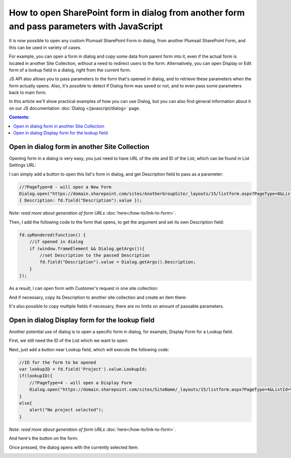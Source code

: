 .. title:: Open SharePoint form in dialog from another form

.. meta::
   :description: Open another SharePoint form in a dialog and pass parameters to it with JavaScript to populate fields

How to open SharePoint form in dialog from another form and pass parameters with JavaScript
===============================================================================================

It is now possible to open any custom Plumsail SharePoint Form in dialog, from another Plumsail SharePoint Form, and this can be used in variety of cases.

For example, you can open a form in dialog and copy some data from parent form into it, even if the actual form is located in another Site Collection, 
without a need to redirect users to the form. Alternatively, you can open Display or Edit form of a lookup field in a dialog, right from the current form.

JS API also allows you to pass parameters to the form that's opened in dialog, and to retrieve these parameters when the form actually opens. 
Also, it's possible to detect if Dialog form was saved or not, and to even pass some parameters back to main form.

In this article we'll show practical examples of how you can use Dialog, but you can also find general information about it on our JS documentation :doc:`Dialog </javascript/dialog>` page.

.. contents:: Contents:
 :local:
 :depth: 1

Open in dialog form in another Site Collection
---------------------------------------------------
Opening form in a dialog is very easy, you just need to have URL of the site and ID of the List, which can be found in List Settings URL:

|pic0|

I can simply add a button to open this list's form in dialog, and get Description field to pass as a parameter:

.. code-block:: javascript

    //?PageType=8 - will open a New Form
    Dialog.open("https://domain.sharepoint.com/sites/AnotherGroupSite/_layouts/15/listform.aspx?PageType=8&ListId=%7B3b3c9b7b-41ec-43aa-9607-6d5c993bcfd2%7D",
    { Description: fd.field("Description").value });

*Note: read more about generation of form URLs* :doc:`here</how-to/link-to-form>`.

Then, I add the following code to the form that opens, to get the argument and set its own Description field:

.. code-block:: javascript

    fd.spRendered(function() {
        //if opened in dialog
        if (window.frameElement && Dialog.getArgs()){
            //set Description to the passed Description
            fd.field("Description").value = Dialog.getArgs().Description;
        }
    });

As a result, I can open form with Customer's request in one site collection:

|pic1|

.. |pic1| image:: ../images/how-to/form-dialog/parent-form.png
   :alt: Parent Form

And if necessary, copy its Description to another site collection and create an item there:

|pic2|

.. |pic2| image:: ../images/how-to/form-dialog/another-collection-dialog.png
   :alt: Another site collection in dialog

It's also possible to copy multiple fields if necessary, there are no limits on amount of passable parameters.

Open in dialog Display form for the lookup field
---------------------------------------------------
Another potential use of dialog is to open a specific form in dialog, for example, Display Form for a Lookup field.

First, we still need the ID of the List which we want to open:

|pic0|

.. |pic0| image:: ../images/how-to/link-to-form/ListSettingsID.png
   :alt: List ID

Next, just add a button near Lookup field, which will execute the following code:

.. code-block:: javascript

    //ID for the form to be opened
    var lookupID = fd.field('Project').value.LookupId;
    if(lookupID){
        //?PageType=4 - will open a Display Form
        Dialog.open("https://domain.sharepoint.com/sites/SiteName/_layouts/15/listform.aspx?PageType=4&ListId=%7Bcf08de1a-d6f1-4aae-b329-cf029e014f6d%7D&ID=" + lookupID,{});
    }
    else{
        alert("No project selected");
    }

*Note: read more about generation of form URLs* :doc:`here</how-to/link-to-form>`.

And here's the button on the form:

|pic3|

.. |pic3| image:: ../images/how-to/form-dialog/parent-form-lookup.png
   :alt: Parent Form with a lookup

Once pressed, the dialog opens with the currently selected Item:

|pic4|

.. |pic4| image:: ../images/how-to/form-dialog/lookup-dialog.png
   :alt: Dialog form for a lookup item